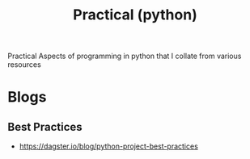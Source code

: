 :PROPERTIES:
:ID:       b52011dd-6806-47a0-b3e1-0de20e51ad0b
:END:
#+title: Practical (python)
#+filetags: :python:

Practical Aspects of programming in python that I collate from various resources

* Blogs
** Best Practices
 - https://dagster.io/blog/python-project-best-practices
